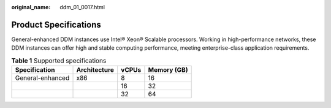 :original_name: ddm_01_0017.html

.. _ddm_01_0017:

Product Specifications
======================

General-enhanced DDM instances use Intel® Xeon® Scalable processors. Working in high-performance networks, these DDM instances can offer high and stable computing performance, meeting enterprise-class application requirements.

.. table:: **Table 1** Supported specifications

   ================ ============ ===== ===========
   Specification    Architecture vCPUs Memory (GB)
   ================ ============ ===== ===========
   General-enhanced x86          8     16
   \                             16    32
   \                             32    64
   ================ ============ ===== ===========
